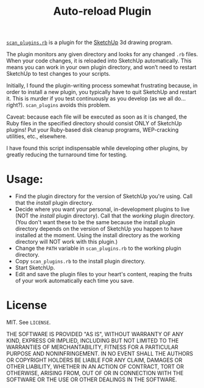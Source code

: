 #+TITLE: Auto-reload Plugin

[[https://github.com/eigenhombre/sketchup-reload/blob/master/scan_plugins.rb][=scan_plugins.rb=]] is a plugin for the [[http://www.sketchup.com][SketchUp]] 3d drawing program.

The plugin monitors any given directory and looks for any changed
=.rb= files. When your code changes, it is reloaded into SketchUp
automatically. This means you can work in your own plugin directory,
and won’t need to restart SketchUp to test changes to your scripts.

Initially, I found the plugin-writing process somewhat frustrating
because, in order to install a new plugin, you typically have to quit
SketchUp and restart it. This is murder if you test continuously as
you develop (as we all do... right?). =scan_plugins= avoids this
problem.

Caveat: because each file will be executed as soon as it is changed,
the Ruby files in the specified directory should consist ONLY of
SketchUp plugins! Put your Ruby-based disk cleanup programs,
WEP-cracking utilities, etc., elsewhere.

I have found this script indispensable while developing other plugins,
by greatly reducing the turnaround time for testing.

* Usage:

- Find the plugin directory for the version of SketchUp you're using.
  Call that the /install/ plugin directory.
- Decide where you want your personal, in-development plugins to live
  (NOT the /install/ plugin directory).  Call that the /working/
  plugin directory.  (You don't want these to be the same because the
  install plugin directory depends on the version of SketchUp you
  happen to have installed at the moment.  Using the install directory
  as the working directory will NOT work with this plugin.)
- Change the =PATH= variable in =scan_plugins.rb= to the working plugin directory.
- Copy =scan_plugins.rb= to the install plugin directory.
- Start SketchUp.
- Edit and save the plugin files to your heart's content, reaping the
  fruits of your work automatically each time you save.

* License

MIT.  See =LICENSE=.

THE SOFTWARE IS PROVIDED "AS IS", WITHOUT WARRANTY OF ANY KIND,
EXPRESS OR IMPLIED, INCLUDING BUT NOT LIMITED TO THE WARRANTIES OF
MERCHANTABILITY, FITNESS FOR A PARTICULAR PURPOSE AND
NONINFRINGEMENT. IN NO EVENT SHALL THE AUTHORS OR COPYRIGHT HOLDERS BE
LIABLE FOR ANY CLAIM, DAMAGES OR OTHER LIABILITY, WHETHER IN AN ACTION
OF CONTRACT, TORT OR OTHERWISE, ARISING FROM, OUT OF OR IN CONNECTION
WITH THE SOFTWARE OR THE USE OR OTHER DEALINGS IN THE SOFTWARE.
